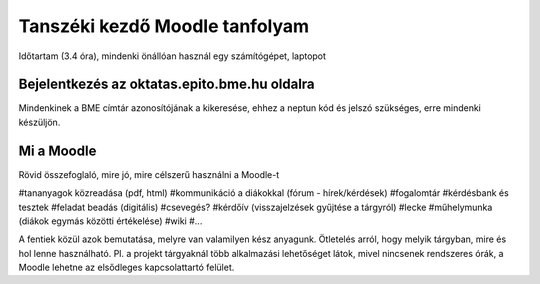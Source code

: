 Tanszéki kezdő Moodle tanfolyam
===============================

Időtartam (3.4 óra), mindenki önállóan használ egy számítógépet, laptopot

Bejelentkezés az oktatas.epito.bme.hu oldalra
---------------------------------------------

Mindenkinek a BME címtár azonosítójának a kikeresése, ehhez a neptun kód és jelszó szükséges, erre mindenki készüljön.

Mi a Moodle
-----------

Rövid összefoglaló, mire jó, mire célszerű használni a Moodle-t

#tananyagok közreadása (pdf, html)
#kommunikáció a diákokkal (fórum - hírek/kérdések)
#fogalomtár
#kérdésbank és tesztek
#feladat beadás (digitális)
#csevegés?
#kérdőív (visszajelzések gyűjtése a tárgyról)
#lecke
#műhelymunka (diákok egymás közötti értékelése)
#wiki
#...

A fentiek közül azok bemutatása, melyre van valamilyen kész anyagunk. Ötletelés arról, hogy melyik tárgyban, 
mire és hol lenne használható. Pl. a projekt tárgyaknál több alkalmazási lehetőséget látok, mivel nincsenek 
rendszeres órák, a Moodle lehetne az elsődleges kapcsolattartó felület.

